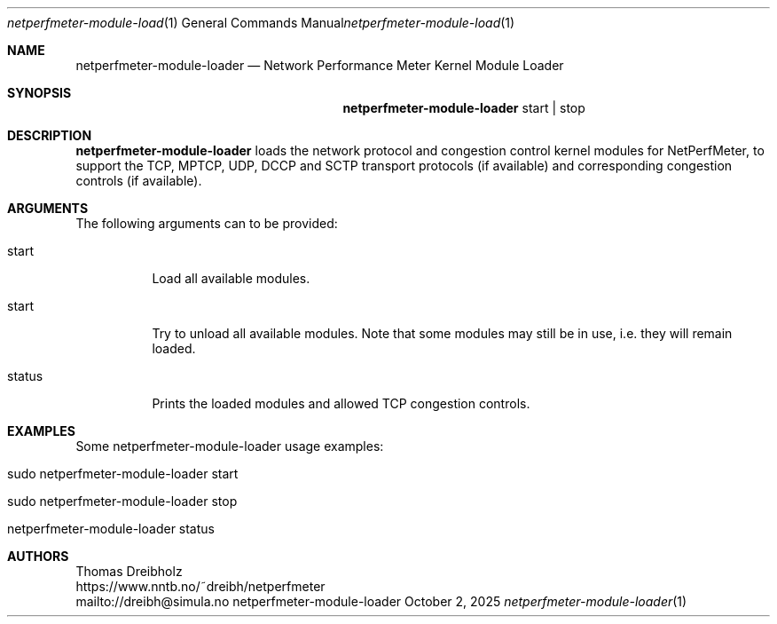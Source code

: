 .\" ==========================================================================
.\"         _   _      _   ____            __ __  __      _
.\"        | \ | | ___| |_|  _ \ ___ _ __ / _|  \/  | ___| |_ ___ _ __
.\"        |  \| |/ _ \ __| |_) / _ \ '__| |_| |\/| |/ _ \ __/ _ \ '__|
.\"        | |\  |  __/ |_|  __/  __/ |  |  _| |  | |  __/ ||  __/ |
.\"        |_| \_|\___|\__|_|   \___|_|  |_| |_|  |_|\___|\__\___|_|
.\"
.\"                  NetPerfMeter -- Network Performance Meter
.\"                 Copyright (C) 2009-2025 by Thomas Dreibholz
.\" ==========================================================================
.\"
.\" This program is free software: you can redistribute it and/or modify
.\" it under the terms of the GNU General Public License as published by
.\" the Free Software Foundation, either version 3 of the License, or
.\" (at your option) any later version.
.\"
.\" This program is distributed in the hope that it will be useful,
.\" but WITHOUT ANY WARRANTY; without even the implied warranty of
.\" MERCHANTABILITY or FITNESS FOR A PARTICULAR PURPOSE.  See the
.\" GNU General Public License for more details.
.\"
.\" You should have received a copy of the GNU General Public License
.\" along with this program.  If not, see <http://www.gnu.org/licenses/>.
.\"
.\" Contact:  dreibh@simula.no
.\" Homepage: https://www.nntb.no/~dreibh/netperfmeter/
.\"
.\" ###### Setup ############################################################
.Dd October 2, 2025
.Dt netperfmeter-module-loader 1
.Os netperfmeter-module-loader
.\" ###### Name #############################################################
.Sh NAME
.Nm netperfmeter-module-loader
.Nd Network Performance Meter Kernel Module Loader
.\" ###### Synopsis #########################################################
.Sh SYNOPSIS
.Nm netperfmeter-module-loader
start | stop
.\" ###### Description ######################################################
.Sh DESCRIPTION
.Nm netperfmeter-module-loader
loads the network protocol and congestion control kernel modules for
NetPerfMeter, to support the TCP, MPTCP, UDP, DCCP and SCTP transport
protocols (if available) and corresponding congestion controls (if available).
.Pp
.\" ###### Arguments ########################################################
.Sh ARGUMENTS
The following arguments can to be provided:
.Bl -tag -width indent
.It start
Load all available modules.
.It start
Try to unload all available modules. Note that some modules may still be in
use, i.e. they will remain loaded.
.It status
Prints the loaded modules and allowed TCP congestion controls.
.El
.\" ###### Arguments ########################################################
.Sh EXAMPLES
Some netperfmeter-module-loader usage examples:
.Bl -tag -width indent
.It sudo netperfmeter-module-loader start
.It sudo netperfmeter-module-loader stop
.It netperfmeter-module-loader status
.El
.\" ###### Authors ##########################################################
.Sh AUTHORS
Thomas Dreibholz
.br
https://www.nntb.no/~dreibh/netperfmeter
.br
mailto://dreibh@simula.no
.br
